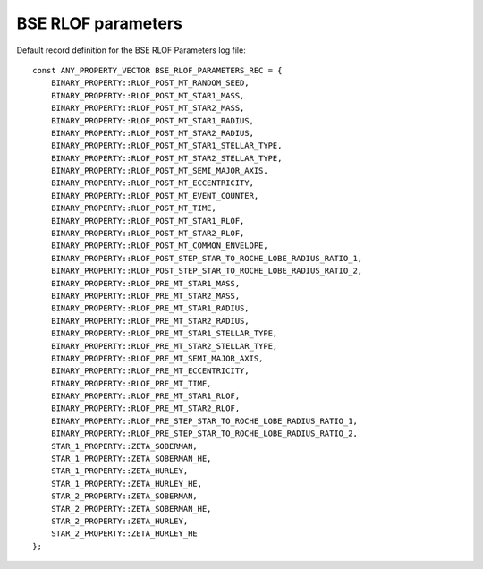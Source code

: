 BSE RLOF parameters
===================

Default record definition for the BSE RLOF Parameters log file::

    const ANY_PROPERTY_VECTOR BSE_RLOF_PARAMETERS_REC = {
        BINARY_PROPERTY::RLOF_POST_MT_RANDOM_SEED,
        BINARY_PROPERTY::RLOF_POST_MT_STAR1_MASS,
        BINARY_PROPERTY::RLOF_POST_MT_STAR2_MASS,
        BINARY_PROPERTY::RLOF_POST_MT_STAR1_RADIUS,
        BINARY_PROPERTY::RLOF_POST_MT_STAR2_RADIUS,
        BINARY_PROPERTY::RLOF_POST_MT_STAR1_STELLAR_TYPE,
        BINARY_PROPERTY::RLOF_POST_MT_STAR2_STELLAR_TYPE,
        BINARY_PROPERTY::RLOF_POST_MT_SEMI_MAJOR_AXIS,
        BINARY_PROPERTY::RLOF_POST_MT_ECCENTRICITY,
        BINARY_PROPERTY::RLOF_POST_MT_EVENT_COUNTER,
        BINARY_PROPERTY::RLOF_POST_MT_TIME,
        BINARY_PROPERTY::RLOF_POST_MT_STAR1_RLOF,
        BINARY_PROPERTY::RLOF_POST_MT_STAR2_RLOF,
        BINARY_PROPERTY::RLOF_POST_MT_COMMON_ENVELOPE,
        BINARY_PROPERTY::RLOF_POST_STEP_STAR_TO_ROCHE_LOBE_RADIUS_RATIO_1,
        BINARY_PROPERTY::RLOF_POST_STEP_STAR_TO_ROCHE_LOBE_RADIUS_RATIO_2,
        BINARY_PROPERTY::RLOF_PRE_MT_STAR1_MASS,
        BINARY_PROPERTY::RLOF_PRE_MT_STAR2_MASS,
        BINARY_PROPERTY::RLOF_PRE_MT_STAR1_RADIUS,
        BINARY_PROPERTY::RLOF_PRE_MT_STAR2_RADIUS,
        BINARY_PROPERTY::RLOF_PRE_MT_STAR1_STELLAR_TYPE,
        BINARY_PROPERTY::RLOF_PRE_MT_STAR2_STELLAR_TYPE,
        BINARY_PROPERTY::RLOF_PRE_MT_SEMI_MAJOR_AXIS,
        BINARY_PROPERTY::RLOF_PRE_MT_ECCENTRICITY,
        BINARY_PROPERTY::RLOF_PRE_MT_TIME,
        BINARY_PROPERTY::RLOF_PRE_MT_STAR1_RLOF,
        BINARY_PROPERTY::RLOF_PRE_MT_STAR2_RLOF,
        BINARY_PROPERTY::RLOF_PRE_STEP_STAR_TO_ROCHE_LOBE_RADIUS_RATIO_1,
        BINARY_PROPERTY::RLOF_PRE_STEP_STAR_TO_ROCHE_LOBE_RADIUS_RATIO_2,
        STAR_1_PROPERTY::ZETA_SOBERMAN,
        STAR_1_PROPERTY::ZETA_SOBERMAN_HE,
        STAR_1_PROPERTY::ZETA_HURLEY,
        STAR_1_PROPERTY::ZETA_HURLEY_HE,
        STAR_2_PROPERTY::ZETA_SOBERMAN,
        STAR_2_PROPERTY::ZETA_SOBERMAN_HE,
        STAR_2_PROPERTY::ZETA_HURLEY,
        STAR_2_PROPERTY::ZETA_HURLEY_HE
    };

